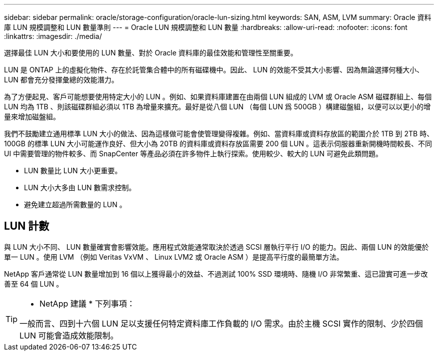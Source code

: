 ---
sidebar: sidebar 
permalink: oracle/storage-configuration/oracle-lun-sizing.html 
keywords: SAN, ASM, LVM 
summary: Oracle 資料庫 LUN 規模調整和 LUN 數量準則 
---
= Oracle LUN 規模調整和 LUN 數量
:hardbreaks:
:allow-uri-read: 
:nofooter: 
:icons: font
:linkattrs: 
:imagesdir: ./media/


[role="lead"]
選擇最佳 LUN 大小和要使用的 LUN 數量、對於 Oracle 資料庫的最佳效能和管理性至關重要。

LUN 是 ONTAP 上的虛擬化物件、存在於託管集合體中的所有磁碟機中。因此、 LUN 的效能不受其大小影響、因為無論選擇何種大小、 LUN 都會充分發揮彙總的效能潛力。

為了方便起見、客戶可能想要使用特定大小的 LUN 。例如、如果資料庫建置在由兩個 LUN 組成的 LVM 或 Oracle ASM 磁碟群組上、每個 LUN 均為 1TB 、則該磁碟群組必須以 1TB 為增量來擴充。最好是從八個 LUN （每個 LUN 爲 500GB ）構建磁盤組，以便可以以更小的增量來增加磁盤組。

我們不鼓勵建立通用標準 LUN 大小的做法、因為這樣做可能會使管理變得複雜。例如、當資料庫或資料存放區的範圍介於 1TB 到 2TB 時、 100GB 的標準 LUN 大小可能運作良好、但大小為 20TB 的資料庫或資料存放區需要 200 個 LUN 。這表示伺服器重新開機時間較長、不同 UI 中需要管理的物件較多、而 SnapCenter 等產品必須在許多物件上執行探索。使用較少、較大的 LUN 可避免此類問題。

* LUN 數量比 LUN 大小更重要。
* LUN 大小大多由 LUN 數需求控制。
* 避免建立超過所需數量的 LUN 。




== LUN 計數

與 LUN 大小不同、 LUN 數量確實會影響效能。應用程式效能通常取決於透過 SCSI 層執行平行 I/O 的能力。因此、兩個 LUN 的效能優於單一 LUN 。使用 LVM （例如 Veritas VxVM 、 Linux LVM2 或 Oracle ASM ）是提高平行度的最簡單方法。

NetApp 客戶通常從 LUN 數量增加到 16 個以上獲得最小的效益、不過測試 100% SSD 環境時、隨機 I/O 非常繁重、這已證實可進一步改善至 64 個 LUN 。

[TIP]
====
* NetApp 建議 * 下列事項：

一般而言、四到十六個 LUN 足以支援任何特定資料庫工作負載的 I/O 需求。由於主機 SCSI 實作的限制、少於四個 LUN 可能會造成效能限制。

====